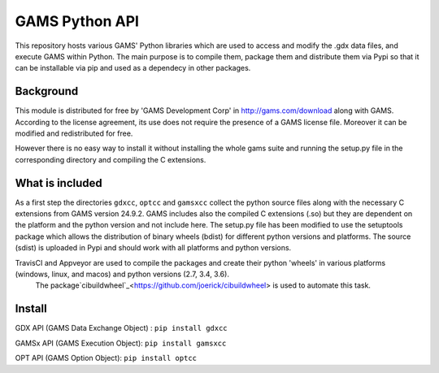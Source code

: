 GAMS Python API
===============
.. image:: https://travis-ci.org/kavvkon/gams-api.svg
    :target: https://travis-ci.org/kavvkon/gams-api

.. image:: https://ci.appveyor.com/api/projects/status/jxyjr1f6p8501nwm?svg=true
    :target: https://ci.appveyor.com/project/kavvkon/gams-api

This repository hosts various GAMS' Python libraries which are used to access and modify the .gdx data files, and execute GAMS within Python. The main purpose is to compile them, package them and distribute them via Pypi so that it can be installable via pip and used as a dependecy in other packages.

Background
----------
This module is distributed for free by 'GAMS Development Corp' in http://gams.com/download along with GAMS. According to the license agreement, its use does not require the presence of a GAMS license file. Moreover it can be modified and redistributed for free.

However there is no easy way to install it without installing the whole gams suite and running the setup.py file in the corresponding directory and compiling the C extensions.


What is included
----------------
As a first step the directories ``gdxcc``, ``optcc`` and ``gamsxcc`` collect the python source files along with the necessary C extensions from GAMS version 24.9.2.
GAMS includes also the compiled C extensions (.so) but they are dependent on the platform and the python version and not include here.
The setup.py file has been modified to use the setuptools package which allows the distribution of binary wheels (bdist) for different python versions and platforms.
The source (sdist) is uploaded in Pypi and should work with all platforms and python versions.

TravisCI and Appveyor are used to compile the packages and create their python 'wheels' in various platforms (windows, linux, and macos) and python versions (2.7, 3.4, 3.6).
 The package`cibuildwheel`_<https://github.com/joerick/cibuildwheel> is used to automate this task.

Install
-------
GDX API (GAMS Data Exchange Object) : ``pip install gdxcc``

GAMSx API (GAMS Execution Object):  ``pip install gamsxcc``

OPT API (GAMS Option Object): ``pip install optcc``